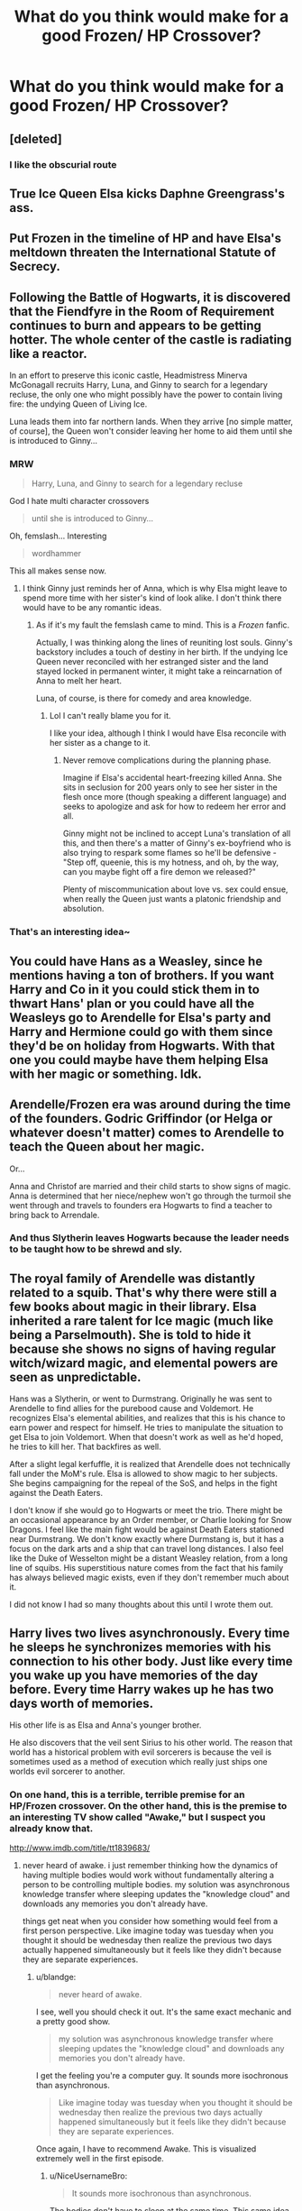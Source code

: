 #+TITLE: What do you think would make for a good Frozen/ HP Crossover?

* What do you think would make for a good Frozen/ HP Crossover?
:PROPERTIES:
:Score: 14
:DateUnix: 1505186124.0
:DateShort: 2017-Sep-12
:END:

** [deleted]
:PROPERTIES:
:Score: 27
:DateUnix: 1505192043.0
:DateShort: 2017-Sep-12
:END:

*** I like the obscurial route
:PROPERTIES:
:Author: totes_legitimate
:Score: 3
:DateUnix: 1505206935.0
:DateShort: 2017-Sep-12
:END:


** True Ice Queen Elsa kicks Daphne Greengrass's ass.
:PROPERTIES:
:Author: adreamersmusing
:Score: 43
:DateUnix: 1505186922.0
:DateShort: 2017-Sep-12
:END:


** Put Frozen in the timeline of HP and have Elsa's meltdown threaten the International Statute of Secrecy.
:PROPERTIES:
:Author: BronzeButterfly
:Score: 17
:DateUnix: 1505189755.0
:DateShort: 2017-Sep-12
:END:


** Following the Battle of Hogwarts, it is discovered that the Fiendfyre in the Room of Requirement continues to burn and appears to be getting hotter. The whole center of the castle is radiating like a reactor.

In an effort to preserve this iconic castle, Headmistress Minerva McGonagall recruits Harry, Luna, and Ginny to search for a legendary recluse, the only one who might possibly have the power to contain living fire: the undying Queen of Living Ice.

Luna leads them into far northern lands. When they arrive [no simple matter, of course], the Queen won't consider leaving her home to aid them until she is introduced to Ginny...
:PROPERTIES:
:Author: wordhammer
:Score: 7
:DateUnix: 1505231046.0
:DateShort: 2017-Sep-12
:END:

*** MRW

#+begin_quote
  Harry, Luna, and Ginny to search for a legendary recluse
#+end_quote

God I hate multi character crossovers

#+begin_quote
  until she is introduced to Ginny...
#+end_quote

Oh, femslash... Interesting

#+begin_quote
  wordhammer
#+end_quote

This all makes sense now.
:PROPERTIES:
:Author: blandge
:Score: 8
:DateUnix: 1505232859.0
:DateShort: 2017-Sep-12
:END:

**** I think Ginny just reminds her of Anna, which is why Elsa might leave to spend more time with her sister's kind of look alike. I don't think there would have to be any romantic ideas.
:PROPERTIES:
:Score: 6
:DateUnix: 1505234034.0
:DateShort: 2017-Sep-12
:END:

***** As if it's my fault the femslash came to mind. This is a /Frozen/ fanfic.

Actually, I was thinking along the lines of reuniting lost souls. Ginny's backstory includes a touch of destiny in her birth. If the undying Ice Queen never reconciled with her estranged sister and the land stayed locked in permanent winter, it might take a reincarnation of Anna to melt her heart.

Luna, of course, is there for comedy and area knowledge.
:PROPERTIES:
:Author: wordhammer
:Score: 9
:DateUnix: 1505235396.0
:DateShort: 2017-Sep-12
:END:

****** Lol I can't really blame you for it.

I like your idea, although I think I would have Elsa reconcile with her sister as a change to it.
:PROPERTIES:
:Score: 3
:DateUnix: 1505236088.0
:DateShort: 2017-Sep-12
:END:

******* Never remove complications during the planning phase.

Imagine if Elsa's accidental heart-freezing killed Anna. She sits in seclusion for 200 years only to see her sister in the flesh once more (though speaking a different language) and seeks to apologize and ask for how to redeem her error and all.

Ginny might not be inclined to accept Luna's translation of all this, and then there's a matter of Ginny's ex-boyfriend who is also trying to respark some flames so he'll be defensive - "Step off, queenie, this is my hotness, and oh, by the way, can you maybe fight off a fire demon we released?"

Plenty of miscommunication about love vs. sex could ensue, when really the Queen just wants a platonic friendship and absolution.
:PROPERTIES:
:Author: wordhammer
:Score: 6
:DateUnix: 1505237102.0
:DateShort: 2017-Sep-12
:END:


*** That's an interesting idea~
:PROPERTIES:
:Score: 2
:DateUnix: 1505233839.0
:DateShort: 2017-Sep-12
:END:


** You could have Hans as a Weasley, since he mentions having a ton of brothers. If you want Harry and Co in it you could stick them in to thwart Hans' plan or you could have all the Weasleys go to Arendelle for Elsa's party and Harry and Hermione could go with them since they'd be on holiday from Hogwarts. With that one you could maybe have them helping Elsa with her magic or something. Idk.
:PROPERTIES:
:Author: QuackersParty
:Score: 4
:DateUnix: 1505191500.0
:DateShort: 2017-Sep-12
:END:


** Arendelle/Frozen era was around during the time of the founders. Godric Griffindor (or Helga or whatever doesn't matter) comes to Arendelle to teach the Queen about her magic.

Or...

Anna and Christof are married and their child starts to show signs of magic. Anna is determined that her niece/nephew won't go through the turmoil she went through and travels to founders era Hogwarts to find a teacher to bring back to Arrendale.
:PROPERTIES:
:Author: ashez2ashes
:Score: 4
:DateUnix: 1505247101.0
:DateShort: 2017-Sep-13
:END:

*** And thus Slytherin leaves Hogwarts because the leader needs to be taught how to be shrewd and sly.
:PROPERTIES:
:Author: zombieqatz
:Score: 1
:DateUnix: 1505273271.0
:DateShort: 2017-Sep-13
:END:


** The royal family of Arendelle was distantly related to a squib. That's why there were still a few books about magic in their library. Elsa inherited a rare talent for Ice magic (much like being a Parselmouth). She is told to hide it because she shows no signs of having regular witch/wizard magic, and elemental powers are seen as unpredictable.

Hans was a Slytherin, or went to Durmstrang. Originally he was sent to Arendelle to find allies for the purebood cause and Voldemort. He recognizes Elsa's elemental abilities, and realizes that this is his chance to earn power and respect for himself. He tries to manipulate the situation to get Elsa to join Voldemort. When that doesn't work as well as he'd hoped, he tries to kill her. That backfires as well.

After a slight legal kerfuffle, it is realized that Arendelle does not technically fall under the MoM's rule. Elsa is allowed to show magic to her subjects. She begins campaigning for the repeal of the SoS, and helps in the fight against the Death Eaters.

I don't know if she would go to Hogwarts or meet the trio. There might be an occasional appearance by an Order member, or Charlie looking for Snow Dragons. I feel like the main fight would be against Death Eaters stationed near Durmstrang. We don't know exactly where Durmstang is, but it has a focus on the dark arts and a ship that can travel long distances. I also feel like the Duke of Wesselton might be a distant Weasley relation, from a long line of squibs. His superstitious nature comes from the fact that his family has always believed magic exists, even if they don't remember much about it.

I did not know I had so many thoughts about this until I wrote them out.
:PROPERTIES:
:Author: LagWrite
:Score: 2
:DateUnix: 1505252767.0
:DateShort: 2017-Sep-13
:END:


** Harry lives two lives asynchronously. Every time he sleeps he synchronizes memories with his connection to his other body. Just like every time you wake up you have memories of the day before. Every time Harry wakes up he has two days worth of memories.

His other life is as Elsa and Anna's younger brother.

He also discovers that the veil sent Sirius to his other world. The reason that world has a historical problem with evil sorcerers is because the veil is sometimes used as a method of execution which really just ships one worlds evil sorcerer to another.
:PROPERTIES:
:Author: NiceUsernameBro
:Score: 3
:DateUnix: 1505211236.0
:DateShort: 2017-Sep-12
:END:

*** On one hand, this is a terrible, terrible premise for an HP/Frozen crossover. On the other hand, this is the premise to an interesting TV show called "Awake," but I suspect you already know that.

[[http://www.imdb.com/title/tt1839683/]]
:PROPERTIES:
:Author: blandge
:Score: 3
:DateUnix: 1505232700.0
:DateShort: 2017-Sep-12
:END:

**** never heard of awake. i just remember thinking how the dynamics of having multiple bodies would work without fundamentally altering a person to be controlling multiple bodies. my solution was asynchronous knowledge transfer where sleeping updates the "knowledge cloud" and downloads any memories you don't already have.

things get neat when you consider how something would feel from a first person perspective. Like imagine today was tuesday when you thought it should be wednesday then realize the previous two days actually happened simultaneously but it feels like they didn't because they are separate experiences.
:PROPERTIES:
:Author: NiceUsernameBro
:Score: 2
:DateUnix: 1505303730.0
:DateShort: 2017-Sep-13
:END:

***** u/blandge:
#+begin_quote
  never heard of awake.
#+end_quote

I see, well you should check it out. It's the same exact mechanic and a pretty good show.

#+begin_quote
  my solution was asynchronous knowledge transfer where sleeping updates the "knowledge cloud" and downloads any memories you don't already have.
#+end_quote

I get the feeling you're a computer guy. It sounds more isochronous than asynchronous.

#+begin_quote
  Like imagine today was tuesday when you thought it should be wednesday then realize the previous two days actually happened simultaneously but it feels like they didn't because they are separate experiences.
#+end_quote

Once again, I have to recommend Awake. This is visualized extremely well in the first episode.
:PROPERTIES:
:Author: blandge
:Score: 2
:DateUnix: 1505323518.0
:DateShort: 2017-Sep-13
:END:

****** u/NiceUsernameBro:
#+begin_quote
  It sounds more isochronous than asynchronous.
#+end_quote

The bodies don't have to sleep at the same time. This same idea could also be used across time rather than space, the other life being part of the past.
:PROPERTIES:
:Author: NiceUsernameBro
:Score: 2
:DateUnix: 1505329491.0
:DateShort: 2017-Sep-13
:END:

******* Taking naps must be so weird.
:PROPERTIES:
:Author: lightningowl15
:Score: 3
:DateUnix: 1505344594.0
:DateShort: 2017-Sep-14
:END:

******** True. From a first person perspective you never quite know where you're going to wake up when you go to sleep.
:PROPERTIES:
:Author: ForumWarrior
:Score: 2
:DateUnix: 1505354735.0
:DateShort: 2017-Sep-14
:END:


*** That sounds really interesting. I might give it a try...
:PROPERTIES:
:Score: 2
:DateUnix: 1505233023.0
:DateShort: 2017-Sep-12
:END:

**** u/blandge:
#+begin_quote
  That sounds really interesting.
#+end_quote

The mechanic of having two waking lives is indeed interesting, but in this context, what the hell is the point? There is no point besides wanting to do an HP/Frozen crossover. I can't see how this would be any different than just transporting Harry to the Frozen dimension or reincarnating him. It's just a pointless gimmick that I can't see leading anywhere truly interesting.
:PROPERTIES:
:Author: blandge
:Score: 1
:DateUnix: 1505233289.0
:DateShort: 2017-Sep-12
:END:

***** I think it would make Harry's childhood a bit different. When he sleeps, he's in a world that doesn't persecute him. I could see a lot of developmental child psychology coming into play and shaping him into someone a bit different.

It's an interesting concept, even if it might fall flat in its execution.
:PROPERTIES:
:Score: 2
:DateUnix: 1505233957.0
:DateShort: 2017-Sep-12
:END:

****** Sounds extremely dry and uneventful. In order to make an awesome mechanic even slightly interesting, you have to show a vast portion of Harry's childhood in both worlds just to get a slightly different characterization in the HP universe.

Just watching Harry grow up in the Frozen universe is an incredible waste of potential. Why would you want to waste half the chapters rehashing canon on top of that?

The interesting intersection points between Harry's and Elsa's timelines, it seems to me, is either during the events of Frozen or after the events of both worlds when both have position in their societies (depending on if you want to drive the plot and what ages you want them to be).
:PROPERTIES:
:Author: blandge
:Score: 1
:DateUnix: 1505234358.0
:DateShort: 2017-Sep-12
:END:

******* Personally, I'll probably just fuse the worlds. Make Arendelle Norway, which is the country it was heavily based on, and explore Elsa's family as a staunch dark family that is supporting Voldemort's movement by funneling funds through the Malfoy family.

When Elsa's powers start to come up, they hide from the Dark Lord to prevent her from being used as a weapon. The parents are arrested after his fall, and Elsa and Anna (8 and 5 at the time) inherit the throne of Norway. I think there's a lot of options here. Uniquely, Elsa's family could be in the position where they govern Norway and are very influential in the magical world, acting sort of as an intersecting world between both worlds.

Yeah, I may go with this. Not sure, though.
:PROPERTIES:
:Score: 1
:DateUnix: 1505234752.0
:DateShort: 2017-Sep-12
:END:

******** Well I certainly like the idea of merging the worlds better than that Awake premise, but I have some issues with your approach.

Why would they hide else from Voldemort if they are a staunch dark family?

Why/how would they be arrested after Voldemorts fall? They are the ruling family of a different county.
:PROPERTIES:
:Author: blandge
:Score: 2
:DateUnix: 1505235250.0
:DateShort: 2017-Sep-12
:END:

********* Allow me to explain my mindset.

1.) Why would they hide else from Voldemort if they are a staunch dark family?

When I say a staunch dark family, allow me to explain what that means to me.

a.) Holds the dark arts close to their chest b.) Is, whether because of bigotry and hate, or some other reason, is against muggle borns coming into wizarding society.

For this royal family, it would be the latter. They would not have the same sense of self-importance compared to muggles because they are able to see and understand the technological advances that are beginning to catch up to magic (in some ways).

Their stance is that it runs the risk of exposure, and thus they support anti-muggle factions with cash.

They support the isolationism that would rise from Voldie's beliefs and methods, but not the hate-driven propaganda.

I simply don't like all dark families conforming to a specific trope/ cliche.

2.) I'm not as certain on this point, yet. This idea is still more of a thought than anything else.

But, I can see them being arrested by magical authorities, who would not have much trouble orchestrating some kind of scene (a fake assassination?). In other words, the death of their muggle identities. When/ if they are released they still have money and influence in the magical world.

Vice-versa, they could bribe their way out, but the muggle world already believes them to have passed, and thus they have to keep themselves to the magical world.
:PROPERTIES:
:Score: 1
:DateUnix: 1505235848.0
:DateShort: 2017-Sep-12
:END:


***** sounds more like you lack creativity tbh
:PROPERTIES:
:Author: NiceUsernameBro
:Score: 1
:DateUnix: 1505304011.0
:DateShort: 2017-Sep-13
:END:

****** Sorry if I offended you. I do think your idea is a great mechanic, just not in this scenario.
:PROPERTIES:
:Author: blandge
:Score: 1
:DateUnix: 1505323750.0
:DateShort: 2017-Sep-13
:END:

******* Im not offended but I have no problem pointing this out to people. I often see responses to others along the same lines. Why this, why that, I can't see it, etcetera.

Anything can be written well or written badly. People will often post things like that as some sort of negative criticism. But just examine what those same statements actually say.

"I can't see it." is the same thing as "I lack the creativity to imagine this scenario."

"What's the point?" is the same as "My insight is insufficient to deduce a reason."

I see this as a person undermining their own self and not even realizing it. Often they think this is somehow a valid criticism.
:PROPERTIES:
:Author: NiceUsernameBro
:Score: 1
:DateUnix: 1505330338.0
:DateShort: 2017-Sep-13
:END:


** Sirius as Elsa, Regulus as Anna. Bellatrix would make a good Hans, I think? Or else drop all pretense of metaphor and cast Voldemort as Hans, with Regulus being tempted by evil directly. James is Olaf, to continue being friends with Sirius. Cursed Remus will do for Sven, and Muggle-born Lily as outcast Kristoff. I'm thinking Hagrid for the giant snowman, and possibly Snape as the Duke? Which leaves us without a clear spot for Peter...idk there.

Also we're kicking out all the romance; this is now a story about a bunch of teenagers discovering that sometimes, the love that saves the day is the love you have for your friends and family--just like it was Elsa and Anna's love in the original movie.

Come at me [[/u/blandge]]! Tell me what you think.
:PROPERTIES:
:Author: padfootprohibited
:Score: 1
:DateUnix: 1505241190.0
:DateShort: 2017-Sep-12
:END:

*** I don't really understand what this means.
:PROPERTIES:
:Score: 1
:DateUnix: 1505242316.0
:DateShort: 2017-Sep-12
:END:

**** My sweet summer child.
:PROPERTIES:
:Author: NaughtyGaymer
:Score: 2
:DateUnix: 1505242448.0
:DateShort: 2017-Sep-12
:END:


**** It's a fusion, rather than a strict crossover; drawing parallels between characters and replacing them rather than having both sets of characters co-exist in the same universe.
:PROPERTIES:
:Author: padfootprohibited
:Score: 2
:DateUnix: 1505242459.0
:DateShort: 2017-Sep-12
:END:

***** I don't understand what this changes or does, though. Why not just write a Harry Potter fanfiction where a character there has ice powers, then? if you're going to take out all the Frozen elements.
:PROPERTIES:
:Score: 1
:DateUnix: 1505242646.0
:DateShort: 2017-Sep-12
:END:

****** Typically the whole shtick, the thing that really makes this type of crossover/AU work, is the author's deftness in merging elements of both universes. It's hard to pull off, but done well, /damn/ is it satisfying to read. The 'Fusion' genre tag on AO3 exists for these. I will try and find a few good ones for you!
:PROPERTIES:
:Author: padfootprohibited
:Score: 2
:DateUnix: 1505242996.0
:DateShort: 2017-Sep-12
:END:

******* Please do; I would like to see what you're talking about.
:PROPERTIES:
:Score: 1
:DateUnix: 1505243235.0
:DateShort: 2017-Sep-12
:END:
